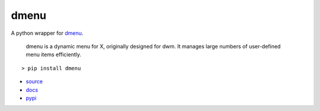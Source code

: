 =====
dmenu
=====

A python wrapper for `dmenu <http://tools.suckless.org/dmenu/>`_.

    dmenu is a dynamic menu for X, originally designed for dwm. It manages large numbers of user-defined menu items efficiently.

::

    > pip install dmenu

* `source <https://github.com/allonhadaya/dmenu-python>`_
* `docs <http://dmenu.readthedocs.io>`_
* `pypi <https://pypi.python.org/pypi/dmenu>`_
